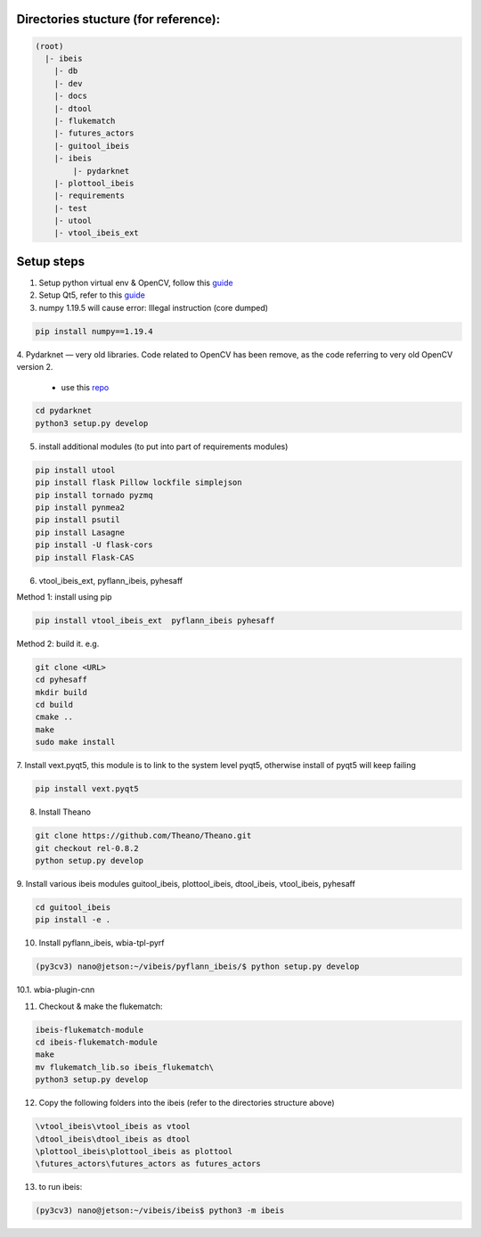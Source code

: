 Directories stucture (for reference):
-------------------------------------
.. code:: bash

    (root)
      |- ibeis
        |- db
        |- dev
        |- docs
        |- dtool
        |- flukematch
        |- futures_actors
        |- guitool_ibeis
        |- ibeis
            |- pydarknet
        |- plottool_ibeis
        |- requirements
        |- test
        |- utool
        |- vtool_ibeis_ext


Setup steps
-----------

1. Setup python virtual env & OpenCV, follow this `guide <https://pyimagesearch.com/2020/03/25/how-to-configure-your-nvidia-jetson-nano-for-computer-vision-and-deep-learning/>`_

2. Setup Qt5, refer to this `guide <https://forums.developer.nvidia.com/t/jetson-nano-and-qt5/76870/>`_

3. numpy 1.19.5 will cause error: Illegal instruction (core dumped)

.. code:: bash

    pip install numpy==1.19.4

4. Pydarknet — very old libraries. Code related to OpenCV has been remove, 
as the code referring to very old OpenCV version 2.
   - use this `repo <https://github.com/chancsc/ibeis-pydarknet>`_

.. code:: bash

    cd pydarknet
    python3 setup.py develop


5. install additional modules (to put into part of requirements modules)

.. code:: bash

    pip install utool
    pip install flask Pillow lockfile simplejson
    pip install tornado pyzmq
    pip install pynmea2
    pip install psutil
    pip install Lasagne
    pip install -U flask-cors
    pip install Flask-CAS

6. vtool_ibeis_ext, pyflann_ibeis, pyhesaff

Method 1: install using pip

.. code:: bash

    pip install vtool_ibeis_ext  pyflann_ibeis pyhesaff

Method 2: build it. e.g.

.. code:: bash

    git clone <URL>
    cd pyhesaff
    mkdir build
    cd build
    cmake ..
    make
    sudo make install

7. Install vext.pyqt5, this module is to link to the system level pyqt5, 
otherwise install of pyqt5 will keep failing

.. code:: bash

    pip install vext.pyqt5

8. Install Theano

.. code:: bash

  git clone https://github.com/Theano/Theano.git
  git checkout rel-0.8.2
  python setup.py develop

9. Install various ibeis modules
guitool_ibeis, plottool_ibeis, dtool_ibeis, vtool_ibeis, pyhesaff

.. code:: bash

  cd guitool_ibeis
  pip install -e .

10. Install pyflann_ibeis, wbia-tpl-pyrf

.. code:: bash

      (py3cv3) nano@jetson:~/vibeis/pyflann_ibeis/$ python setup.py develop


10.1. wbia-plugin-cnn

11. Checkout & make the flukematch:

.. code:: bash

      ibeis-flukematch-module
      cd ibeis-flukematch-module
      make
      mv flukematch_lib.so ibeis_flukematch\
      python3 setup.py develop

12. Copy the following folders into the \ibeis   (refer to the directories structure above)

.. code:: bash

    \vtool_ibeis\vtool_ibeis as vtool
    \dtool_ibeis\dtool_ibeis as dtool
    \plottool_ibeis\plottool_ibeis as plottool
    \futures_actors\futures_actors as futures_actors

13. to run ibeis:

.. code:: bash

    (py3cv3) nano@jetson:~/vibeis/ibeis$ python3 -m ibeis


